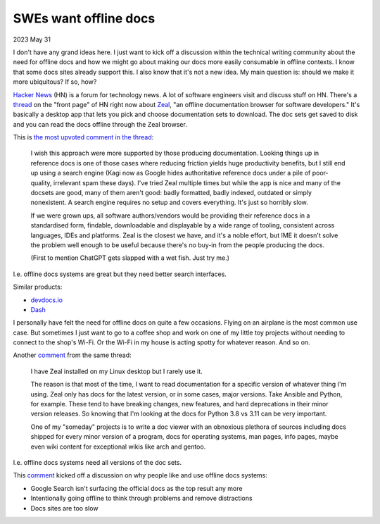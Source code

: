 .. _offline:

======================
SWEs want offline docs
======================

2023 May 31

I don't have any grand ideas here. I just want to kick off a discussion
within the technical writing community about the need for offline docs
and how we might go about making our docs more easily consumable in offline
contexts. I know that some docs sites already support this. I also know
that it's not a new idea. My main question is: should we make it more ubiquitous?
If so, how?

`Hacker News <https://news.ycombinator.com>`_ (HN) is a forum for technology news.
A lot of software engineers visit and discuss stuff on HN. There's a
`thread <https://news.ycombinator.com/item?id=36135955>`_ on the "front page"
of HN right now about `Zeal <https://zealdocs.org>`_, "an offline documentation
browser for software developers." It's basically a desktop app that lets you
pick and choose documentation sets to download. The doc sets get saved to disk
and you can read the docs offline through the Zeal browser.

This is `the most upvoted comment in the thread <https://news.ycombinator.com/item?id=36137032>`_:

  I wish this approach were more supported by those producing documentation.
  Looking things up in reference docs is one of those cases where reducing
  friction yields huge productivity benefits, but I still end up using a search
  engine (Kagi now as Google hides authoritative reference docs under a pile of poor-quality,
  irrelevant spam these days). I've tried Zeal multiple times but while the app is nice and
  many of the docsets are good, many of them aren't good: badly formatted, badly indexed,
  outdated or simply nonexistent. A search engine requires no setup and covers everything.
  It's just so horribly slow.
  
  If we were grown ups, all software authors/vendors would be providing their reference docs
  in a standardised form, findable, downloadable and displayable by a wide range of tooling,
  consistent across languages, IDEs and platforms. Zeal is the closest we have, and it's a
  noble effort, but IME it doesn't solve the problem well enough to be useful because there's
  no buy-in from the people producing the docs.
  
  (First to mention ChatGPT gets slapped with a wet fish. Just try me.)

I.e. offline docs systems are great but they need better search interfaces.

Similar products:

* `devdocs.io <https://devdocs.io>`_
* `Dash <https://kapeli.com/dash>`_

I personally have felt the need for offline docs on quite a few occasions. Flying on an
airplane is the most common use case. But sometimes I just want to go to a coffee shop
and work on one of my little toy projects without needing to connect to the shop's
Wi-Fi. Or the Wi-Fi in my house is acting spotty for whatever reason. And so on.

Another `comment <https://news.ycombinator.com/item?id=36140344>`__ from the same thread:

  I have Zeal installed on my Linux desktop but I rarely use it.
 
  The reason is that most of the time, I want to read documentation for a specific version
  of whatever thing I'm using. Zeal only has docs for the latest version, or in some cases,
  major versions. Take Ansible and Python, for example. These tend to have breaking changes,
  new features, and hard deprecations in their minor version releases. So knowing that I'm
  looking at the docs for Python 3.8 vs 3.11 can be very important.

  One of my "someday" projects is to write a doc viewer with an obnoxious plethora of sources
  including docs shipped for every minor version of a program, docs for operating systems,
  man pages, info pages, maybe even wiki content for exceptional wikis like arch and gentoo.

I.e. offline docs systems need all versions of the doc sets.

This `comment <https://news.ycombinator.com/item?id=36137521>`__ kicked off a discussion on why
people like and use offline docs systems:

* Google Search isn't surfacing the official docs as the top result any more
* Intentionally going offline to think through problems and remove distractions
* Docs sites are too slow
